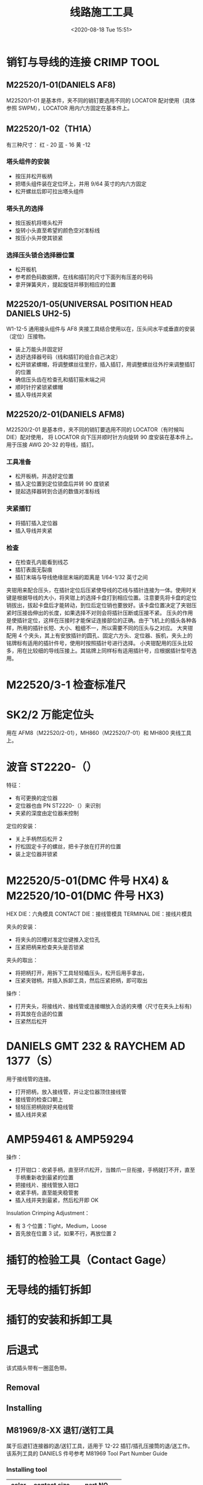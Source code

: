 # -*- eval: (setq org-download-image-dir (concat default-directory "./static/线路施工工具/")); -*-
:PROPERTIES:
:ID:       6D4B59B3-9C5F-446F-A28A-672A004A2D51
:END:
#+LATEX_CLASS: my-article
#+DATE: <2020-08-18 Tue 15:51>
#+TITLE: 线路施工工具

* 销钉与导线的连接 CRIMP TOOL
** M22520/1-01(DANIELS AF8)
 M22520/1-01 是基本件，夹不同的销钉要选用不同的 LOCATOR 配对使用（具体参照 SWPM），LOCATOR 用内六方固定在基本件上。

 [[file:./static/线路施工工具/2020-08-18_16-01-20_screenshot.jpg]]

 [[file:./static/线路施工工具/2020-08-18_16-01-45_screenshot.jpg]]

 [[file:./static/线路施工工具/2020-08-18_16-02-07_screenshot.jpg]]

 [[file:./static/线路施工工具/2020-08-18_19-23-19_screenshot.jpg]]

** M22520/1-02（TH1A）
有三种尺寸：
红 - 20
蓝 - 16
黄 -12

[[file:./static/线路施工工具/2021-06-11_20-52-59_screenshot.jpg]]

*** 塔头组件的安装
 - 按压并松开板柄
 - 把塔头组件装在定位环上，并用 9/64 英寸的内六方固定
 - 松开螺丝后即可拉出塔头组件

*** 塔头孔的选择
 - 按压扳机将塔头松开
 - 旋转小头直至希望的颜色空对准标线
 - 按压小头并使其锁紧

*** 选择压头锁合选择器位置
 - 松开板机
 - 参考颜色码数据牌，在线和插钉的尺寸下面列有压差的号码
 - 拿开弹簧夹片，提起旋钮并移到相应的位置

** M22520/1-05(UNIVERSAL POSITION HEAD DANIELS UH2-5)
 W1-12-5 通用接头组件与 AF8 夹接工具结合使用以在，压头间水平或垂直的安装（定位）压接物。

 [[file:./static/线路施工工具/2021-06-12_22-52-54_screenshot.jpg]]

 [[file:./static/线路施工工具/2021-06-12_22-53-47_screenshot.jpg]]

 - 装上万能头并固定好
 - 选好选择器号码（线和插钉的组合自己决定）
 - 松开锁紧螺帽，将调整螺丝往里拧，插入插钉，用调整螺丝往外拧来调整插钉的位置
 - 确信压头齿在检查孔和插钉箍末端之间
 - 顺时针拧紧锁紧螺帽
 - 插入导线并夹紧

** M22520/2-01(DANIELS AFM8)
 M22520/2-01 是基本件，夹不同的销钉要选用不同的 LOCATOR（有时候叫 DIE）配对使用，
 将 LOCATOR 向下压并顺时针方向旋转 90 度安装在基本件上。
 用于压接 AWG 20-32 的导线，插钉。

 [[file:./static/线路施工工具/2021-06-12_22-48-47_screenshot.jpg]]

 [[file:./static/线路施工工具/2020-08-18_16-06-08_screenshot.jpg]]

 [[file:./static/线路施工工具/2020-08-18_16-06-16_screenshot.jpg]]

*** 工具准备
 - 松开板柄，并选好定位置
 - 插入定位置到定位锁盘后并转 90 度锁紧
 - 提起选择器转到合适的数值对准标线

*** 夹紧插钉
 - 将插钉插入定位器
 - 插入导线并夹紧

*** 检查
 - 在检查孔内能看到线芯
 - 插钉表面无裂痕
 - 插钉末端与导线绝缘层末端的距离是 1/64-1/32 英寸之间

夹钳用来配合压头，在插针定位后压紧使导线的芯线与插针连接为一体。使用时关键是根据导线的大小，将夹钳上的选择卡盘打到相应位置。注意要先将卡盘的定位销拔出，拔起卡盘后才能转动，到位后定位销也要放好。该卡盘位置决定了夹钳压紧时压接齿伸出的长度，如果选择不对则会将插针压断或压接不紧。
压头的作用是使插针定位，这样在压接时才能保证连接部位的正确。由于飞机上的插头各种各样，所用的插针长短、大小、粗细不一，所以需要不同的压头与之对应。
大夹钳配用 4 个夹头，其上有安放插针的圆孔、固定六方头、定位器、扳机，夹头上的铭牌标有适用的插针件号，使用时按照插针号进行选择。
小夹钳配用的压头比较多，用在比较细的导线压接上。其铭牌上同样标有适用插针号，应根据插针型号选用。

* M22520/3-1 检查标准尺

[[file:./static/线路施工工具/2021-06-12_22-57-01_screenshot.jpg]]

* SK2/2 万能定位头
用在 AFM8（M22520/2-01），MH860（M22520/7-01）和 MH800 夹线工具上。


[[file:./static/线路施工工具/2021-06-12_22-58-53_screenshot.jpg]]

[[file:./static/线路施工工具/2021-06-12_22-59-10_screenshot.jpg]]

* 波音 ST2220-（）
特征：
- 有可更换的定位器
- 定位器也由 PN ST2220-（）来识别
- 夹紧的深度由定位器来控制

定位的安装：
- 关上手柄然后松开 2
- 拧松固定卡子的螺丝，把卡子放在打开的位置
- 装上定位器并锁紧

[[file:./static/线路施工工具/2021-06-12_23-03-14_screenshot.jpg]]

[[file:./static/线路施工工具/2021-06-12_23-03-22_screenshot.jpg]]

* M22520/5-01(DMC 件号 HX4) & M22520/10-01(DMC 件号 HX3)
<<HX4>>
[[file:./static/线路施工工具/2021-06-12_23-32-45_screenshot.jpg]]

[[file:./static/线路施工工具/2021-06-12_23-04-19_screenshot.jpg]]

[[file:./static/线路施工工具/2021-06-12_23-04-26_screenshot.jpg]]

[[file:./static/线路施工工具/2021-06-12_23-04-34_screenshot.jpg]]

[[file:./static/线路施工工具/2021-06-12_23-04-48_screenshot.jpg]]

[[file:./static/线路施工工具/2021-06-12_23-04-59_screenshot.jpg]]

HEX DIE：六角模具
CONTACT DIE：接线管模具
TERMINAL DIE：接线片模具

夹头的安装：
- 将夹头的凹槽对准定位键推入定位孔
- 压紧把柄来检查夹头是否锁紧

夹头的取出：
- 将把柄打开，用拆下工具轻轻橇压头，松开后用手拿出，
- 压紧夹钳柄，并插入拆卸工具，然后压紧把柄，即可取出

操作：
- 打开夹头，将接线片、接线管或连接帽放入合适的夹槽〈尺寸在夹头上标有)
- 将其放在合适的位置
- 压紧然后松开

* DANIELS GMT 232 & RAYCHEM AD 1377（S）

[[file:./static/线路施工工具/2021-06-12_23-15-01_screenshot.jpg]]

[[file:./static/线路施工工具/2021-06-12_23-15-10_screenshot.jpg]]

[[file:./static/线路施工工具/2021-06-12_23-15-20_screenshot.jpg]]

[[file:./static/线路施工工具/2021-06-12_23-15-27_screenshot.jpg]]

[[file:./static/线路施工工具/2021-06-12_23-15-34_screenshot.jpg]]

用于接线管的连接。
- 打开把柄，放入接线管，并让定位器顶住接线管
- 接线管的检查口朝上
- 轻轻压把柄刚好夹稳线管
- 插入线并夹紧

* AMP59461 & AMP59294

[[file:./static/线路施工工具/2021-06-12_23-38-31_screenshot.jpg]]

[[file:./static/线路施工工具/2021-06-12_23-38-39_screenshot.jpg]]

[[file:./static/线路施工工具/2021-06-12_23-38-47_screenshot.jpg]]

[[file:./static/线路施工工具/2021-06-12_23-39-10_screenshot.jpg]]
操作：
- 打开钳口：收紧手柄，直至环爪松开，当棘爪一旦衔接，手柄就打不开，直至手柄重新收到最紧的位置
- 把接线片、接线管放入钳口
- 收紧手柄，直至能夹稳管套
- 插入线并夹到最紧，然后松开即 OK

Insulation Crimping Adjustment：
- 有 3 个位置：Tight，Medium，Loose
- 首先放在位置 3 试，如果不行，再放位置 2

* 插钉的检验工具（Contact Gage）

[[file:./static/线路施工工具/2021-06-13_00-40-47_screenshot.jpg]]

* 无导线的插钉拆卸

[[file:./static/线路施工工具/2021-06-13_00-41-44_screenshot.jpg]]

[[file:./static/线路施工工具/2021-06-13_00-41-51_screenshot.jpg]]

[[file:./static/线路施工工具/2021-06-13_00-42-01_screenshot.jpg]]

[[file:./static/线路施工工具/2021-06-13_00-42-09_screenshot.jpg]]

* 插钉的安装和拆卸工具
[[file:./static/线路施工工具/2021-06-13_00-43-18_screenshot.jpg]]

[[file:./static/线路施工工具/2021-06-13_00-42-55_screenshot.jpg]]

[[file:./static/线路施工工具/2021-06-13_00-43-04_screenshot.jpg]]
* 后退式
该式插头带有一圈蓝色带。

[[file:./static/线路施工工具/2021-06-13_00-44-43_screenshot.jpg]]

[[file:./static/线路施工工具/2021-06-13_00-44-51_screenshot.jpg]]
** Removal
[[file:./static/线路施工工具/2021-06-13_00-45-19_screenshot.jpg]]

[[file:./static/线路施工工具/2021-06-13_00-45-29_screenshot.jpg]]

** Installing
[[file:./static/线路施工工具/2021-06-13_00-45-57_screenshot.jpg]]

[[file:./static/线路施工工具/2021-06-13_00-46-06_screenshot.jpg]]

** M81969/8-XX 退钉/送钉工具
属于后退钉连接器的退/送钉工具，适用于 12-22 插钉/插孔压接筒的退/送工作。
该系列工具的 DANIELS 件号参考 M81969 Tool Part Number Guide

*** Installing tool
| color  | contact size | part NO.    |
|--------+--------------+-------------|
| yellow |           12 | M81969/8-09 |
| blue   |           16 | M81969/8-07 |
| red    |           20 | M81969/8-05 |
| brown  |           22 | M81969/8-03 |
| black  |     22D, 22M | M81969/8-01 |

*** Removal tool
| color  | contact size | part NO.    |
|--------+--------------+-------------|
| yellow |           12 | M81969/8-10 |
| blue   |           16 | M81969/8-08 |
| red    |           20 | M81969/8-06 |
| brown  |           22 | M81969/8-04 |
| black  |     22D, 22M | M81969/8-02 |

[[file:./static/线路施工工具/2021-06-13_00-46-58_screenshot.jpg]]

[[file:./static/线路施工工具/2021-06-13_00-47-59_screenshot.jpg]]

** M81969/14-XX 退钉/送钉工具
 属于后退钉连接器的退/送钉工具，适用于 12-22 插钉/插孔压接筒的退/送工作

 [[file:./static/线路施工工具/2021-07-03_22-06-03_screenshot.jpg]]

* RAYCHEM D659-0001 拆卸工具
- 移开电线夹
- 将薄片插入插头盖的 A 面或 B 面，（薄片的宽端的 2 英寸，窄端为 1 英寸）
- 推薄片直至卡紧弹簧松开，并将电线或线的接头拉出
- 移开一个插头后，剩下的就可用手移开

[[file:./static/线路施工工具/2021-06-13_00-50-25_screenshot.jpg]]
* 电缆剥线工具
[[file:./static/线路施工工具/2021-06-13_00-51-08_screenshot.jpg]]

[[file:./static/线路施工工具/2021-06-13_00-51-14_screenshot.jpg]]

[[file:./static/线路施工工具/2021-06-13_00-51-23_screenshot.jpg]]

[[file:./static/线路施工工具/2021-06-13_00-51-30_screenshot.jpg]]

* DBS-1100 打捆工具
- 扎带穿进工具的长度至少要有 1.75 英寸，扎带圈在扎枪的上面
- 有锁紧卡条来控制手柄的移动
- 当扎好后，提起切断手柄，并往下压，即可切断;
- 将扎带头弯 180 度

[[file:./static/线路施工工具/2021-06-13_00-52-52_screenshot.jpg]]

[[file:./static/线路施工工具/2021-06-13_00-53-00_screenshot.jpg]]

[[file:./static/线路施工工具/2021-06-13_00-53-07_screenshot.jpg]]

* 41-990 & 41-995 标准电缆扎带安装工具
工具调整：
根据数值表要求来调节张力

操作：
- 捆好带，并将带插入工具孔
- 调好张力
- 连续摄板柄，直至将扎带切断为止

[[file:./static/线路施工工具/2021-06-13_00-55-13_screenshot.jpg]]

[[file:./static/线路施工工具/2021-06-13_00-55-20_screenshot.jpg]]

[[file:./static/线路施工工具/2021-06-13_00-55-29_screenshot.jpg]]

* WST8130 分线工具

[[file:./static/线路施工工具/2021-06-13_00-56-00_screenshot.jpg]]

- 电缆合理地被垂直分开 4 一 6 英寸
- 将绕在一起的线放入工具上，一根放在低的钳口，另一根放在高的钳口
- 用力摄钳，直至线被分开
- 检查确信没有绝缘层被损伤

* Hand Crimping Tool - AMP
